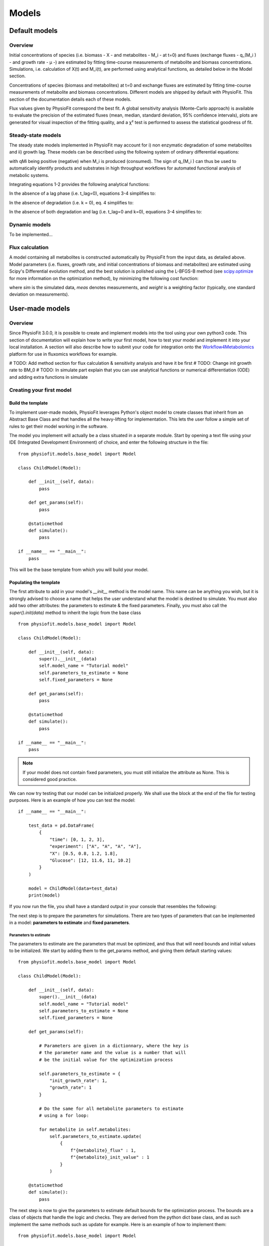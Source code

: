 Models
=========

Default models
***************

Overview
-----------------

Initial concentrations of species (i.e. biomass - X - and metabolites - M_i - at t=0) and fluxes
(exchange fluxes - q_(M_i ) - and growth rate - µ -) are estimated by fitting time-course measurements of
metabolite and biomass concentrations. Simulations, i.e. calculation of X(t) and M_i(t), are performed using analytical
functions, as detailed below in the Model section.

Concentrations of species (biomass and metabolites) at t=0 and exchange fluxes are estimated by fitting time-course
measurements of metabolite and biomass concentrations. Different models are shipped by default with PhysioFit. This
section of the documentation details each of these models.

Flux values given by PhysioFit correspond the best fit. A global sensitivity analysis (Monte-Carlo approach) is
available to evaluate the precision of the estimated fluxes (mean, median, standard deviation, 95% confidence
intervals), plots are generated for visual inspection of the fitting quality, and a χ² test is performed to assess the
statistical goodness of fit.

.. _steady-state-models:

Steady-state models
--------------------

The steady state models implemented in PhysioFit may account for i) non enzymatic degradation of some metabolites and
ii) growth lag. These models can be described using the following system of ordinary differential equations:

.. image:: _static/equations/eq1.png

.. image:: _static/equations/eq2.png

with qMi being positive (negative) when M_i is produced (consumed). The sign of q_(M_i ) can thus be used to
automatically identify products and substrates in high throughput workflows for automated functional analysis of
metabolic systems.

Integrating equations 1-2 provides the following analytical functions:

.. image:: _static/equations/eq3.png

.. image:: _static/equations/eq4.png

In the absence of a lag phase (i.e. t_lag=0), equations 3-4 simplifies to:

.. image:: _static/equations/eq5.png

.. image:: _static/equations/eq6.png

In the absence of degradation (i.e. k = 0), eq. 4 simplifies to:

.. image:: _static/equations/eq7.png

In the absence of both degradation and lag (i.e. t_lag=0 and k=0), equations 3-4 simplifies to:

.. image:: _static/equations/eq8.png

.. image:: _static/equations/eq9.png


Dynamic models
----------------

To be implemented...

Flux calculation
-----------------

A model containing all metabolites is constructed automatically by PhysioFit from the input data, as detailed above.
Model parameters (i.e. fluxes, growth rate, and initial concentrations of biomass and metabolites) are estimated using
Scipy's Differential evolution method, and the best solution is polished using the L-BFGS-B method (see
`scipy.optimize <https://docs.scipy.org/doc/scipy/reference/optimize.html>`_ for more
information on the optimization method), by minimizing the following cost function:

.. image:: _static/equations/eq10.png

where *sim* is the simulated data, *meas* denotes measurements, and *weight* is a weighting factor (typically, one standard
deviation on measurements).


User-made models
*****************

Overview
---------

Since PhysioFit 3.0.0, it is possible to create and implement models into the tool using your own python3 code. This
section of documentation will explain how to write your first model, how to test your model and implement it
into your local installation. A section will also describe how to submit your code for integration onto the
`Workflow4Metabolomics <https://workflow4metabolomics.usegalaxy.fr/>`_ platform for use in fluxomics workflows for example.

# TODO: Add method section for flux calculation & sensitivity analysis and have it be first
# TODO: Change init growth rate to BM_0
# TODO: In simulate part explain that you can use analytical functions or numerical differentiation (ODE) and adding extra functions in simulate



Creating your first model
--------------------------

Build the template
^^^^^^^^^^^^^^^^^^

To implement user-made models, PhysioFit leverages Python's object model to create classes that inherit from an Abstract
Base Class and that handles all the heavy-lifting for implementation. This lets the user follow a simple set of rules
to get their model working in the software.

The model you implement will actually be a class situated in a separate module. Start by opening a text file
using your IDE (Integrated Development Environment) of choice, and enter the following structure in the file::

    from physiofit.models.base_model import Model

    class ChildModel(Model):

        def __init__(self, data):
            pass

        def get_params(self):
            pass

        @staticmethod
        def simulate():
            pass

    if __name__ == "__main__":
        pass

This will be the base template from which you will build your model.

Populating the template
^^^^^^^^^^^^^^^^^^^^^^^

The first attribute to add in your model's *__init__* method is the model name. This name can be anything you wish, but it is strongly advised
to choose a name that helps the user understand what the model is destined to simulate. You must also add two other
attributes: the parameters to estimate & the fixed parameters. Finally, you must also call the *super().init(data)*
method to inherit the logic from the base class ::

    from physiofit.models.base_model import Model

    class ChildModel(Model):

        def __init__(self, data):
            super().__init__(data)
            self.model_name = "Tutorial model"
            self.parameters_to_estimate = None
            self.fixed_parameters = None

        def get_params(self):
            pass

        @staticmethod
        def simulate():
            pass

    if __name__ == "__main__":
        pass

.. note:: If your model does not contain fixed parameters, you must still initialize the attribute as None. This is
          considered good practice.

We can now try testing that our model can be initialized properly. We shall use the block at the end of the file for
testing purposes. Here is an example of how you can test the model::

    if __name__ == "__main__":

        test_data = pd.DataFrame(
            {
                "time": [0, 1, 2, 3],
                "experiment": ["A", "A", "A", "A"],
                "X": [0.5, 0.8, 1.2, 1.8],
                "Glucose": [12, 11.6, 11, 10.2]
            }
        )

        model = ChildModel(data=test_data)
        print(model)

If you now run the file, you shall have a standard output in your console that resembles the following:

.. image:: _static/models/standard_out1.jpeg
   :scale: 100%

The next step is to prepare the parameters for simulations. There are two types of parameters that can be implemented
in a model: **parameters to estimate** and **fixed parameters**.

Parameters to estimate
""""""""""""""""""""""

The parameters to estimate are the parameters that must be optimized, and thus that will need bounds and initial values
to be initialized. We start by adding them to the get_params method, and giving them default starting values::

    from physiofit.models.base_model import Model

    class ChildModel(Model):

        def __init__(self, data):
            super().__init__(data)
            self.model_name = "Tutorial model"
            self.parameters_to_estimate = None
            self.fixed_parameters = None

        def get_params(self):

            # Parameters are given in a dictionnary, where the key is
            # the parameter name and the value is a number that will
            # be the initial value for the optimization process

            self.parameters_to_estimate = {
                "init_growth_rate": 1,
                "growth_rate": 1
            }

            # Do the same for all metabolite parameters to estimate
            # using a for loop:

            for metabolite in self.metabolites:
                self.parameters_to_estimate.update(
                    {
                        f"{metabolite}_flux" : 1,
                        f"{metabolite}_init_value" : 1
                    }
                )

        @staticmethod
        def simulate():
            pass

The next step is now to give the parameters to estimate default bounds for the optimization process. The bounds are a
class of objects that handle the logic and checks. They are derived from the python dict base class, and as such
implement the same methods such as update for example. Here is an example of how to implement them: ::

    from physiofit.models.base_model import Model

    class ChildModel(Model):

        def __init__(self, data):
            super().__init__(data)
            self.model_name = "Tutorial model"
            self.parameters_to_estimate = None
            self.fixed_parameters = None

        def get_params(self):

            # Parameters are given in a dictionnary, where the key is
            # the parameter name and the value is a number that will
            # be the initial value for the optimization process

            self.parameters_to_estimate = {
                "init_growth_rate": 1,
                "growth_rate": 1
            }

            # Instantiate the bounds object

            self.bounds = Bounds(
                {
                    "init_growth_rate": (1e-3, 10),
                    "growth_rate": (1e-3, 3)
                }
            )

            # Do the same for all metabolite parameters to estimate
            # using a for loop:

            for metabolite in self.metabolites:
                self.parameters_to_estimate.update(
                    {
                        f"{metabolite}_flux" : 1,
                        f"{metabolite}_init_value" : 1
                    }
                )

                # Append the default bounds to the bounds attribute
                self.bounds.update(
                    {
                        f"{metabolite}_flux": (-50, 50),
                        f"{metabolite}_init_value": (1e-6, 50)
                    }
                )

        @staticmethod
        def simulate():
            pass

.. warning:: The keys in the bounds and in the parameters to estimate dictionary must correspond!


Fixed parameters
""""""""""""""""

The fixed parameters are parameters that are given as constants in the model equations. For example, in the case of
steady-state models that account for non enymatic degradation (see :ref:`steady-state-models`.), we need to give
the unstable metabolite a constant that will define it's rate of degradation ::

    self.fixed_parameters = {"Degradation": {
            metabolite: 2 for metabolite in self.metabolites
            }
        }

The different fixed parameters are given in a dictionnary of dictionnaries, where the first level is the name of the
parameter itself (here degradation) and the second level contains the mapping of metabolite-value pairs that will be
the default values initialized on launch(here we give a default value of 0 for every metabolite for example).


